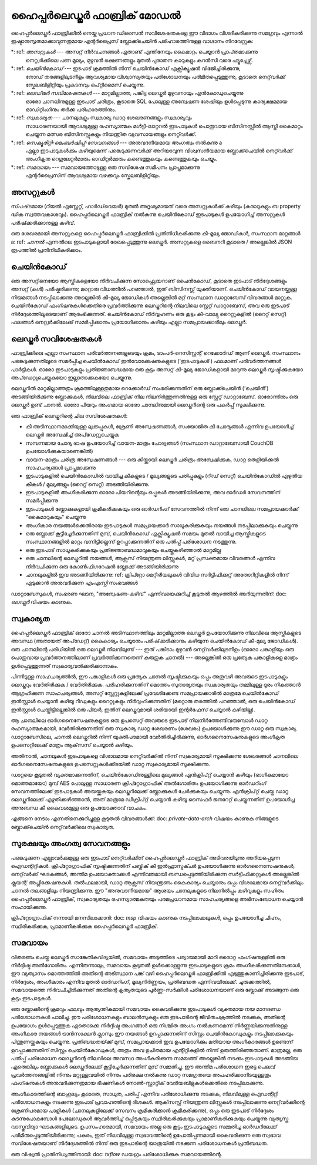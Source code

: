 ഹൈപ്പർലെഡ്ജർ ഫാബ്രിക് മോഡൽ
=======================

ഹൈപ്പർലെഡ്ജർ ഫാബ്രിക്കിൽ നെയ്ത പ്രധാന ഡിസൈൻ സവിശേഷതകളെ ഈ വിഭാഗം വിശദീകരിക്കുന്നു
സമഗ്രവും എന്നാൽ ഇഷ്ടാനുസൃതമാക്കാവുന്നതുമായ എന്റർപ്രൈസ് ബ്ലോക്ക്ചെയിൻ പരിഹാരത്തിനുള്ള വാഗ്ദാനം നിറവേറ്റുക:

*: ref: `അസറ്റുകൾ` --- അസറ്റ് നിർവചനങ്ങൾ ഏതാണ്ട് എന്തിനേയും കൈമാറ്റം ചെയ്യാൻ പ്രാപ്‌തമാക്കുന്നു
 നെറ്റ്വർക്കിലെ പണ മൂല്യം, മുഴുവൻ ഭക്ഷണങ്ങളും മുതൽ പുരാതന കാറുകളും കറൻസി വരെ
 ഫ്യൂച്ചേഴ്സ്.
*: ref: `ചെയിൻ‌കോഡ്` --- ഇടപാട് ക്രമത്തിൽ നിന്ന് ചെയിൻ‌കോഡ് എക്സിക്യൂഷൻ വിഭജിച്ചിരിക്കുന്നു,
 നോഡ് തരങ്ങളിലുടനീളം ആവശ്യമായ വിശ്വാസ്യതയും പരിശോധനയും പരിമിതപ്പെടുത്തുന്നു, കൂടാതെ
 നെറ്റ്‌വർക്ക് സ്കേലബിളിറ്റിയും പ്രകടനവും ഒപ്റ്റിമൈസ് ചെയ്യുന്നു.
*: ref: `ലെഡ്‌ജർ‌ സവിശേഷതകൾ‌` --- മാറ്റമില്ലാത്ത, പങ്കിട്ട ലെഡ്ജർ‌ മുഴുവനായും എൻ‌കോഡുചെയ്യുന്നു
 ഓരോ ചാനലിനുമുള്ള ഇടപാട് ചരിത്രം, കൂടാതെ SQL പോലുള്ള അന്വേഷണ ശേഷിയും ഉൾപ്പെടുന്നു
 കാര്യക്ഷമമായ ഓഡിറ്റിംഗിനും തർക്ക പരിഹാരത്തിനും.
*: ref: `സ്വകാര്യത` --- ചാനലുകളും സ്വകാര്യ ഡാറ്റ ശേഖരണങ്ങളും സ്വകാര്യവും
 സാധാരണയായി ആവശ്യമുള്ള രഹസ്യാത്മക മൾട്ടി-ലാറ്ററൽ ഇടപാടുകൾ
 പൊതുവായ ബിസിനസ്സിൽ ആസ്തി കൈമാറ്റം ചെയ്യുന്ന മത്സര ബിസിനസ്സുകളും നിയന്ത്രിത വ്യവസായങ്ങളും
 നെറ്റ്‌വർക്ക്.
*: ref: `സെക്യൂരിറ്റി-മെംബർഷിപ്പ്-സേവനങ്ങൾ` --- അനുവദനീയമായ അംഗത്വം നൽകുന്നു a
 എല്ലാ ഇടപാടുകൾക്കും കഴിയുമെന്ന് പങ്കെടുക്കുന്നവർക്ക് അറിയാവുന്ന വിശ്വസനീയമായ ബ്ലോക്ക്‌ചെയിൻ നെറ്റ്‌വർക്ക്
 അംഗീകൃത റെഗുലേറ്റർമാരും ഓഡിറ്റർമാരും കണ്ടെത്തുകയും കണ്ടെത്തുകയും ചെയ്യും.
*: ref: `സമവായം` --- സമവായത്തോടുള്ള ഒരു സവിശേഷ സമീപനം പ്രാപ്തമാക്കുന്നു
 എന്റർപ്രൈസിന് ആവശ്യമായ വഴക്കവും സ്കേലബിളിറ്റിയും.

.. _അസെറ്റുകൾ:

അസറ്റുകൾ
------

സ്‌പഷ്‌ടമായ (റിയൽ എസ്റ്റേറ്റ്, ഹാർഡ്‌വെയർ) മുതൽ അദൃശ്യമായത് വരെ അസറ്റുകൾക്ക് കഴിയും
(കരാറുകളും ബ property ദ്ധിക സ്വത്തവകാശവും). ഹൈപ്പർലെഡ്ജർ ഫാബ്രിക് നൽകുന്നു
ചെയിൻ‌കോഡ് ഇടപാടുകൾ ഉപയോഗിച്ച് അസറ്റുകൾ പരിഷ്‌ക്കരിക്കാനുള്ള കഴിവ്.

ഒരു ശേഖരമായി അസറ്റുകളെ ഹൈപ്പർലെഡ്ജർ ഫാബ്രിക്കിൽ പ്രതിനിധീകരിക്കുന്നു
കീ-മൂല്യ ജോഡികൾ, സംസ്ഥാന മാറ്റങ്ങൾ a: ref: `ചാനൽ` എന്നതിലെ ഇടപാടുകളായി രേഖപ്പെടുത്തുന്നു
ലെഡ്ജർ. അസറ്റുകളെ ബൈനറി കൂടാതെ / അല്ലെങ്കിൽ JSON രൂപത്തിൽ പ്രതിനിധീകരിക്കാം.

.. _ചെയിൻ‌കോഡ്:

ചെയിൻകോഡ്
---------

ഒരു അസറ്റിനെയോ ആസ്തികളെയോ നിർവചിക്കുന്ന സോഫ്റ്റ്വെയറാണ് ചൈൻ‌കോഡ്, കൂടാതെ ഇടപാട് നിർദ്ദേശങ്ങളും
അസറ്റ് (കൾ) പരിഷ്കരിക്കുന്നു; മറ്റൊരു വിധത്തിൽ പറഞ്ഞാൽ, ഇത് ബിസിനസ്സ് യുക്തിയാണ്. ചെയിൻകോഡ് വായനയ്ക്കുള്ള നിയമങ്ങൾ നടപ്പിലാക്കുന്നു
അല്ലെങ്കിൽ കീ-മൂല്യ ജോഡികൾ അല്ലെങ്കിൽ മറ്റ് സംസ്ഥാന ഡാറ്റാബേസ് വിവരങ്ങൾ മാറ്റുക. ചെയിൻ‌കോഡ് ഫംഗ്ഷനുകൾ‌ക്കെതിരെ പ്രവർത്തിക്കുന്നു
ലെഡ്ജറിന്റെ നിലവിലെ സ്റ്റേറ്റ് ഡാറ്റാബേസ്, അവ ഒരു ഇടപാട് നിർദ്ദേശത്തിലൂടെയാണ് ആരംഭിക്കുന്നത്. ചെയിൻ‌കോഡ് നിർവ്വഹണം
ഒരു കൂട്ടം കീ-വാല്യു റൈറ്റുകളിൽ (റൈറ്റ് സെറ്റ്) ഫലങ്ങൾ നെറ്റ്വർക്കിലേക്ക് സമർപ്പിക്കാനും പ്രയോഗിക്കാനും കഴിയും
എല്ലാ സമപ്രായക്കാരിലും ലെഡ്ജർ.

.. _ ലെഡ്ജർ-സവിശേഷതകൾ:

ലെഡ്ജർ സവിശേഷതകൾ
---------------

ഫാബ്രിക്കിലെ എല്ലാ സംസ്ഥാന പരിവർത്തനങ്ങളുടെയും ക്രമം, ടാംപർ-റെസിസ്റ്റന്റ് റെക്കോർഡ് ആണ് ലെഡ്ജർ. സംസ്ഥാനം
പങ്കെടുക്കുന്നതിലൂടെ സമർപ്പിച്ച ചെയിൻകോഡ് ഇൻവോക്കേഷനുകളുടെ ('ഇടപാടുകൾ') ഫലമാണ് പരിവർത്തനങ്ങൾ
പാർട്ടികൾ. ഓരോ ഇടപാടുകളും പ്രതിജ്ഞാബദ്ധമായ ഒരു കൂട്ടം അസറ്റ് കീ-മൂല്യ ജോഡികളായി മാറുന്നു
ലെഡ്ജർ സൃഷ്ടിക്കുകയോ അപ്‌ഡേറ്റുചെയ്യുകയോ ഇല്ലാതാക്കുകയോ ചെയ്യുന്നു.

ലെഡ്ജറിൽ മാറ്റമില്ലാത്തതും ക്രമത്തിലുള്ളതുമായ റെക്കോർഡ് സംഭരിക്കുന്നതിന് ഒരു ബ്ലോക്ക്ചെയിൻ ('ചെയിൻ') അടങ്ങിയിരിക്കുന്നു
ബ്ലോക്കുകൾ, നിലവിലെ ഫാബ്രിക് നില നിലനിർത്തുന്നതിനുള്ള ഒരു സ്റ്റേറ്റ് ഡാറ്റാബേസ്. ഓരോന്നിനും ഒരു ലെഡ്ജർ ഉണ്ട്
ചാനൽ. ഓരോ പിയറും അംഗമായ ഓരോ ചാനലിനുമായി ലെഡ്ജറിന്റെ ഒരു പകർപ്പ് സൂക്ഷിക്കുന്നു.

ഒരു ഫാബ്രിക് ലെഡ്ജറിന്റെ ചില സവിശേഷതകൾ:

- കീ അടിസ്ഥാനമാക്കിയുള്ള ലുക്കപ്പുകൾ, ശ്രേണി അന്വേഷണങ്ങൾ, സംയോജിത കീ ചോദ്യങ്ങൾ എന്നിവ ഉപയോഗിച്ച് ലെഡ്ജർ അന്വേഷിച്ച് അപ്‌ഡേറ്റുചെയ്യുക
- സമ്പന്നമായ ചോദ്യ ഭാഷ ഉപയോഗിച്ച് വായന-മാത്രം ചോദ്യങ്ങൾ (സംസ്ഥാന ഡാറ്റാബേസായി CouchDB ഉപയോഗിക്കുകയാണെങ്കിൽ)
- വായന-മാത്രം ചരിത്ര അന്വേഷണങ്ങൾ --- ഒരു കീയ്ക്കായി ലെഡ്ജർ ചരിത്രം അന്വേഷിക്കുക, ഡാറ്റ തെളിയിക്കൽ സാഹചര്യങ്ങൾ പ്രാപ്തമാക്കുന്നു
- ഇടപാടുകളിൽ ചെയിൻ‌കോഡിൽ‌ വായിച്ച കീകളുടെ / മൂല്യങ്ങളുടെ പതിപ്പുകളും (റീഡ് സെറ്റ്) ചെയിൻ‌കോഡിൽ‌ എഴുതിയ കീകൾ‌ / മൂല്യങ്ങളും (റൈറ്റ് സെറ്റ്) അടങ്ങിയിരിക്കുന്നു.
- ഇടപാടുകളിൽ അംഗീകരിക്കുന്ന ഓരോ പിയറിന്റെയും ഒപ്പുകൾ അടങ്ങിയിരിക്കുന്നു, അവ ഓർഡർ സേവനത്തിന് സമർപ്പിക്കുന്നു
- ഇടപാടുകൾ ബ്ലോക്കുകളായി ക്രമീകരിക്കുകയും ഒരു ഓർഡറിംഗ് സേവനത്തിൽ നിന്ന് ഒരു ചാനലിലെ സമപ്രായക്കാർക്ക് "കൈമാറുകയും" ചെയ്യുന്നു
- അംഗീകാര നയങ്ങൾക്കെതിരായ ഇടപാടുകൾ സമപ്രായക്കാർ സാധൂകരിക്കുകയും നയങ്ങൾ നടപ്പിലാക്കുകയും ചെയ്യുന്നു
- ഒരു ബ്ലോക്ക് കൂട്ടിച്ചേർക്കുന്നതിന് മുമ്പ്, ചെയിൻ‌കോഡ് എക്സിക്യൂഷൻ സമയം മുതൽ വായിച്ച ആസ്തികളുടെ സംസ്ഥാനങ്ങളിൽ മാറ്റം വന്നിട്ടില്ലെന്ന് ഉറപ്പാക്കുന്നതിന് ഒരു പതിപ്പ് പരിശോധന നടത്തുന്നു.
- ഒരു ഇടപാട് സാധൂകരിക്കുകയും പ്രതിജ്ഞാബദ്ധമാവുകയും ചെയ്തുകഴിഞ്ഞാൽ മാറ്റമില്ല
- ഒരു ചാനലിന്റെ ലെഡ്ജറിൽ നയങ്ങൾ, ആക്സസ് നിയന്ത്രണ ലിസ്റ്റുകൾ, മറ്റ് പ്രസക്തമായ വിവരങ്ങൾ എന്നിവ നിർവചിക്കുന്ന ഒരു കോൺഫിഗറേഷൻ ബ്ലോക്ക് അടങ്ങിയിരിക്കുന്നു
- ചാനലുകളിൽ ഇവ അടങ്ങിയിരിക്കുന്നു: ref: ക്രിപ്റ്റോ മെറ്റീരിയലുകൾ വിവിധ സർട്ടിഫിക്കറ്റ് അതോറിറ്റികളിൽ നിന്ന് എടുക്കാൻ അനുവദിക്കുന്ന `എംഎസ്പി` സംഭവങ്ങൾ

ഡാറ്റാബേസുകൾ‌, സംഭരണ ​​ഘടന, "അന്വേഷണ-കഴിവ്" എന്നിവയെക്കുറിച്ച് കൂടുതൽ‌ ആഴത്തിൽ‌ അറിയുന്നതിന്: doc: `ലെഡ്ജർ‌` വിഷയം കാണുക.

.. _സ്വഭാവം:

സ്വകാര്യത
-------

ഹൈപ്പർലെഡ്ജർ ഫാബ്രിക് ഓരോ ചാനൽ അടിസ്ഥാനത്തിലും മാറ്റമില്ലാത്ത ലെഡ്ജർ ഉപയോഗിക്കുന്നു
നിലവിലെ ആസ്തികളുടെ അവസ്ഥ (അതായത് അപ്‌ഡേറ്റ്) കൈകാര്യം ചെയ്യാനും പരിഷ്‌ക്കരിക്കാനും കഴിയുന്ന ചെയിൻ‌കോഡ്
കീ-മൂല്യ ജോഡികൾ). ഒരു ചാനലിന്റെ പരിധിയിൽ ഒരു ലെഡ്ജർ നിലവിലുണ്ട് --- ഇത് പങ്കിടാം
മുഴുവൻ നെറ്റ്‌വർക്കിലുടനീളം (ഓരോ പങ്കാളിയും ഒരു പൊതുവായ പ്രവർത്തനത്തിലാണ് പ്രവർത്തിക്കുന്നതെന്ന് കരുതുക
ചാനൽ) --- അല്ലെങ്കിൽ ഒരു പ്രത്യേക പങ്കാളികളെ മാത്രം ഉൾപ്പെടുത്തുന്നത് സ്വകാര്യവൽക്കരിക്കാനാകും.

പിന്നീടുള്ള സാഹചര്യത്തിൽ, ഈ പങ്കാളികൾ ഒരു പ്രത്യേക ചാനൽ സൃഷ്ടിക്കുകയും ഒപ്പം
അതുവഴി അവരുടെ ഇടപാടുകളും ലെഡ്ജറും വേർതിരിക്കുക / വേർതിരിക്കുക. പരിഹരിക്കുന്നതിന്
മൊത്തം സുതാര്യതയും സ്വകാര്യതയും തമ്മിലുള്ള ദൂരം നികത്താൻ ആഗ്രഹിക്കുന്ന സാഹചര്യങ്ങൾ,
അസറ്റ് സ്റ്റേറ്റുകളിലേക്ക് പ്രവേശിക്കേണ്ട സമപ്രായക്കാരിൽ മാത്രമേ ചെയിൻകോഡ് ഇൻസ്റ്റാൾ ചെയ്യാൻ കഴിയൂ
റീഡുകളും റൈറ്റുകളും നിർവ്വഹിക്കുന്നതിന് (മറ്റൊരു തരത്തിൽ പറഞ്ഞാൽ, ഒരു ചെയിൻ‌കോഡ് ഇൻസ്റ്റാൾ ചെയ്തിട്ടില്ലെങ്കിൽ
ഒരു പിയർ, ഇതിന് ലെഡ്ജറുമായി ശരിയായി ഇന്റർഫേസ് ചെയ്യാൻ കഴിയില്ല).

ആ ചാനലിലെ ഓർഗനൈസേഷനുകളുടെ ഒരു ഉപസെറ്റ് അവരുടെ ഇടപാട് നിലനിർത്തേണ്ടിവരുമ്പോൾ
ഡാറ്റ രഹസ്യാത്മകമായി, വേർതിരിക്കുന്നതിന് ഒരു സ്വകാര്യ ഡാറ്റ ശേഖരണം (ശേഖരം) ഉപയോഗിക്കുന്നു
ഈ ഡാറ്റ ഒരു സ്വകാര്യ ഡാറ്റാബേസിലെ, ചാനൽ ലെഡ്ജറിൽ നിന്ന് യുക്തിപരമായി വേർതിരിച്ചിരിക്കുന്നു,
ഓർ‌ഗനൈസേഷനുകളുടെ അംഗീകൃത ഉപസെറ്റിലേക്ക് മാത്രം ആക്‌സസ് ചെയ്യാൻ‌ കഴിയും.

അതിനാൽ, ചാനലുകൾ ഇടപാടുകളെ വിശാലമായ നെറ്റ്‌വർക്കിൽ നിന്ന് സ്വകാര്യമായി സൂക്ഷിക്കുന്നു
ശേഖരങ്ങൾ ചാനലിലെ ഓർഗനൈസേഷനുകളുടെ ഉപസെറ്റുകൾക്കിടയിൽ ഡാറ്റ സ്വകാര്യമായി സൂക്ഷിക്കുന്നു.

ഡാറ്റയെ കൂടുതൽ വ്യക്തമാക്കുന്നതിന്, ചെയിൻ‌കോഡിനുള്ളിലെ മൂല്യങ്ങൾ‌ എൻ‌ക്രിപ്റ്റ് ചെയ്യാൻ‌ കഴിയും
(ഭാഗികമായോ മൊത്തമായോ) മുമ്പ് AES പോലുള്ള സാധാരണ ക്രിപ്റ്റോഗ്രാഫിക് അൽ‌ഗോരിതം ഉപയോഗിക്കുന്നു
ഓർഡറിംഗ് സേവനത്തിലേക്ക് ഇടപാടുകൾ അയയ്ക്കുകയും ലെഡ്ജറിലേക്ക് ബ്ലോക്കുകൾ ചേർക്കുകയും ചെയ്യുന്നു.
എൻ‌ക്രിപ്റ്റ് ചെയ്ത ഡാറ്റ ലെഡ്ജറിലേക്ക് എഴുതിക്കഴിഞ്ഞാൽ, അത് മാത്രമേ ഡീക്രിപ്റ്റ് ചെയ്യാൻ കഴിയൂ
സൈഫർ‌ ജനറേറ്റ് ചെയ്യുന്നതിന് ഉപയോഗിച്ച അനുബന്ധ കീ കൈവശമുള്ള ഒരു ഉപയോക്താവ്
വാചകം.

എങ്ങനെ നേടാം എന്നതിനെക്കുറിച്ചുള്ള കൂടുതൽ വിവരങ്ങൾക്ക്: doc: `private-data-arch` വിഷയം കാണുക
നിങ്ങളുടെ ബ്ലോക്ക്‌ചെയിൻ നെറ്റ്‌വർക്കിലെ സ്വകാര്യത.

.. _ സുരക്ഷ-അംഗത്വ-സേവനങ്ങൾ:

സുരക്ഷയും അംഗത്വ സേവനങ്ങളും
------------------------------

പങ്കെടുക്കുന്ന എല്ലാവർക്കുമുള്ള ഒരു ഇടപാട് നെറ്റ്‌വർക്കിന് ഹൈപ്പർലെഡ്ജർ ഫാബ്രിക് അടിവരയിടുന്നു
അറിയപ്പെടുന്ന ഐഡന്റിറ്റികൾ. ക്രിപ്റ്റോഗ്രാഫിക് സൃഷ്ടിക്കുന്നതിന് പബ്ലിക് കീ ഇൻഫ്രാസ്ട്രക്ചർ ഉപയോഗിക്കുന്നു
ഓർ‌ഗനൈസേഷനുകൾ‌, നെറ്റ്‌വർക്ക് ഘടകങ്ങൾ‌, അന്തിമ ഉപയോക്താക്കൾ‌ എന്നിവരുമായി ബന്ധപ്പെടുത്തിയിരിക്കുന്ന സർ‌ട്ടിഫിക്കറ്റുകൾ‌
അല്ലെങ്കിൽ ക്ലയന്റ് അപ്ലിക്കേഷനുകൾ. തൽഫലമായി, ഡാറ്റ ആക്സസ് നിയന്ത്രണം കൈകാര്യം ചെയ്യാനും ഒപ്പം
വിശാലമായ നെറ്റ്‌വർക്കിലും ചാനൽ തലങ്ങളിലും നിയന്ത്രിക്കുന്നു. ഈ "അനുവദനീയമായ" ആശയം
ചാനലുകളുടെ നിലനിൽപ്പും കഴിവുകളും സഹിതം ഹൈപ്പർലെഡ്ജർ ഫാബ്രിക്,
സ്വകാര്യതയും രഹസ്യാത്മകതയും പരമപ്രധാനമായ സാഹചര്യങ്ങളെ അഭിസംബോധന ചെയ്യാൻ സഹായിക്കുന്നു.

ക്രിപ്‌റ്റോഗ്രാഫിക് നന്നായി മനസിലാക്കാൻ: doc: `msp` വിഷയം കാണുക
നടപ്പിലാക്കലുകൾ, ഒപ്പം ഉപയോഗിച്ച ചിഹ്നം, സ്ഥിരീകരിക്കുക, പ്രാമാണീകരിക്കുക
ഹൈപ്പർലെഡ്ജർ ഫാബ്രിക്.

.. _ സമവായം:

സമവായം
---------

വിതരണം ചെയ്ത ലെഡ്ജർ സാങ്കേതികവിദ്യയിൽ, സമവായം അടുത്തിടെ പര്യായമായി മാറി
ഒരൊറ്റ ഫംഗ്ഷനുള്ളിൽ ഒരു നിർദ്ദിഷ്ട അൽഗോരിതം. എന്നിരുന്നാലും, സമവായം കൂടുതൽ ഉൾക്കൊള്ളുന്നു
ഇടപാടുകളുടെ ക്രമം അംഗീകരിക്കുന്നതിനേക്കാൾ, ഈ വ്യത്യാസം
മൊത്തത്തിൽ അതിന്റെ അടിസ്ഥാന പങ്ക് വഴി ഹൈപ്പർലെഡ്ജർ ഫാബ്രിക്കിൽ എടുത്തുകാണിച്ചിരിക്കുന്നു
ഇടപാട്, നിർ‌ദ്ദേശം, അംഗീകാരം എന്നിവ മുതൽ‌ ഓർ‌ഡറിംഗ്, മൂല്യനിർണ്ണയം, പ്രതിബദ്ധത എന്നിവയിലേക്ക്.
ചുരുക്കത്തിൽ, സമവായത്തെ നിർവചിച്ചിരിക്കുന്നത് അതിന്റെ കൃത്യതയുടെ പൂർണ്ണ-സർക്കിൾ പരിശോധനയാണ്
ഒരു ബ്ലോക്ക് അടങ്ങുന്ന ഒരു കൂട്ടം ഇടപാടുകൾ.

ഒരു ബ്ലോക്കിന്റെ ക്രമവും ഫലവും ആത്യന്തികമായി സമവായം കൈവരിക്കുന്നു
ഇടപാടുകൾ വ്യക്തമായ നയ മാനദണ്ഡ പരിശോധനകൾ പാലിച്ചു. ഈ പരിശോധനകളും ബാലൻസുകളും
ഒരു ഇടപാടിന്റെ ജീവിതചക്രത്തിൽ നടക്കുക, അതിന്റെ ഉപയോഗം ഉൾപ്പെടുത്തുക
ഏതൊക്കെ നിർദ്ദിഷ്ട അംഗങ്ങൾ ഒരു നിശ്ചിത അംഗം നൽകണമെന്ന് നിർണ്ണയിക്കുന്നതിനുള്ള അംഗീകാര നയങ്ങൾ
ട്രാൻസാക്ഷൻ ക്ലാസും ഈ നയങ്ങൾ ഉറപ്പാക്കുന്നതിന് സിസ്റ്റം ചെയിൻകോഡുകളും
നടപ്പിലാക്കുകയും പിന്തുണയ്ക്കുകയും ചെയ്യുന്നു. പ്രതിബദ്ധതയ്‌ക്ക് മുമ്പ്, സമപ്രായക്കാർ ഇവ ഉപയോഗിക്കും
മതിയായ അംഗീകാരങ്ങൾ ഉണ്ടെന്ന് ഉറപ്പാക്കുന്നതിന് സിസ്റ്റം ചെയിൻകോഡുകൾ, അതും
അവ ഉചിതമായ എന്റിറ്റികളിൽ നിന്ന് ഉരുത്തിരിഞ്ഞതാണ്. മാത്രമല്ല, ഒരു പതിപ്പ് പരിശോധന
ലെഡ്ജറിന്റെ നിലവിലെ അവസ്ഥ അംഗീകരിക്കുന്ന സമയത്ത് അല്ലെങ്കിൽ നടക്കും
ഇടപാടുകൾ അടങ്ങിയ ഏതെങ്കിലും ബ്ലോക്കുകൾ ലെഡ്ജറിലേക്ക് കൂട്ടിച്ചേർക്കുന്നതിന് മുമ്പ് സമ്മതിച്ചു.
ഈ അന്തിമ പരിശോധന ഇരട്ട ചെലവ് പ്രവർത്തനങ്ങളിൽ നിന്നും മറ്റുള്ളവയിൽ നിന്നും പരിരക്ഷ നൽകുന്നു
ഡാറ്റ സമഗ്രതയെ അപഹരിക്കാനിടയുള്ളതും ഫംഗ്ഷനുകൾ അനുവദിക്കുന്നതുമായ ഭീഷണികൾ
നോൺ-സ്റ്റാറ്റിക് വേരിയബിളുകൾക്കെതിരെ നടപ്പിലാക്കുന്നു.

അംഗീകാരത്തിന്റെ ബാഹുല്യം കൂടാതെ, സാധുത, പതിപ്പ് എന്നിവ പരിശോധിക്കുന്നു
നടക്കുക, നിലവിലുള്ള ഐഡന്റിറ്റി പരിശോധനകളും നടക്കുന്നു
ഇടപാട് പ്രവാഹത്തിന്റെ ദിശകൾ. ആക്‌സസ്സ് നിയന്ത്രണ ലിസ്റ്റുകൾ നടപ്പിലാക്കുന്നു
നെറ്റ്‌വർക്കിന്റെ ശ്രേണിപരമായ പാളികൾ (ചാനലുകളിലേക്ക് സേവനം ക്രമീകരിക്കാൻ ക്രമീകരിക്കുന്നു), ഒപ്പം
ഒരു ഇടപാട് നിർദ്ദേശം കടന്നുപോകുമ്പോൾ പേലോഡുകൾ ആവർത്തിച്ച് ഒപ്പിടുകയും സ്ഥിരീകരിക്കുകയും പ്രാമാണീകരിക്കുകയും ചെയ്യുന്നു
വ്യത്യസ്ത വാസ്തുവിദ്യാ ഘടകങ്ങളിലൂടെ. ഉപസംഹാരമായി, സമവായം അല്ല
ഒരു കൂട്ടം ഇടപാടുകളുടെ സമ്മതിച്ച ഓർഡറിലേക്ക് പരിമിതപ്പെടുത്തിയിരിക്കുന്നു; പകരം,
ഇത് നിലവിലുള്ള സ്വഭാവത്തിന്റെ ഉപോൽപ്പന്നമായി കൈവരിക്കുന്ന ഒരു സ്വഭാവ സവിശേഷതയാണ്
നിർദ്ദേശത്തിൽ നിന്ന് ഒരു ഇടപാടിന്റെ യാത്രയിൽ നടക്കുന്ന പരിശോധനകൾ
പ്രതിബദ്ധത.

ഒരു വിഷ്വൽ പ്രാതിനിധ്യത്തിനായി: doc: `txflow` ഡയഗ്രം പരിശോധിക്കുക
സമവായത്തിന്റെ.

.. ക്രിയേറ്റീവ് കോമൺസ് ആട്രിബ്യൂഷൻ 4.0 അന്താരാഷ്ട്ര ലൈസൻസിന് കീഴിൽ ലൈസൻസ് നേടി
 https://creativecommons.org/licenses/by/4.0/

